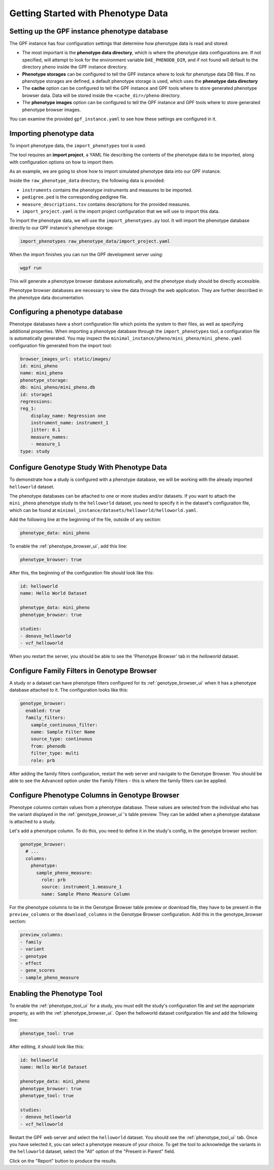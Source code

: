 Getting Started with Phenotype Data
###################################

Setting up the GPF instance phenotype database
++++++++++++++++++++++++++++++++++++++++++++++

The GPF instance has four configuration settings that determine how phenotype data is read
and stored:

* The most important is the **phenotype data directory**, which is where the phenotype data
  configurations are. If not specified, will attempt to look for the environment variable ``DAE_PHENODB_DIR``,
  and if not found will default to the directory ``pheno`` inside the GPF instance directory.
* **Phenotype storages** can be configured to tell the GPF instance where to look for phenotype
  data DB files. If no phenotype storages are defined, a default phenotype storage is used,
  which uses the **phenotype data directory**
* The **cache** option can be configured to tell the GPF instance and GPF tools where to
  store generated phenotype browser data. Data will be stored inside the ``<cache_dir>/pheno`` directory.
* The **phenotype images** option can be configured to tell the GPF instance and GPF tools
  where to store generated phenotype browser images.

You can examine the provided ``gpf_instance.yaml`` to see how these settings are configured in it.

Importing phenotype data
++++++++++++++++++++++++

To import phenotype data, the ``import_phenotypes`` tool is used.

The tool requires an **import project**, a YAML file describing the
contents of the phenotype data to be imported, along with configuration options
on how to import them.

As an example, we are going to show how to import simulated phenotype
data into our GPF instance.

Inside the ``raw_phenotype_data`` directory, the following data is provided:

* ``instruments`` contains the phenotype instruments and measures to be imported.
* ``pedigree.ped`` is the corresponding pedigree file.
* ``measure_descriptions.tsv`` contains descriptions for the provided measures.
* ``import_project.yaml`` is the import project configuration that we will use to import this data.

To import the phenotype data, we will use the ``import_phenotypes.py`` tool. It will import
the phenotype database directly to our GPF instance's phenotype storage:

.. code:: bash

    import_phenotypes raw_phenotype_data/import_project.yaml

When the import finishes you can run the GPF development server using:

.. code-block:: bash

    wgpf run

This will generate a phenotype browser database automatically, and the phenotype study should be directly accessible.

Phenotype browser databases are necessary to view the data through the web application. They are further described in the phenotype data documentation.

Configuring a phenotype database
++++++++++++++++++++++++++++++++

Phenotype databases have a short configuration file which points
the system to their files, as well as specifying additional properties.
When importing a phenotype database through the
``import_phenotypes`` tool, a configuration file is automatically
generated. You may inspect the ``minimal_instance/pheno/mini_pheno/mini_pheno.yaml``
configuration file generated from the import tool:

.. code:: yaml

    browser_images_url: static/images/
    id: mini_pheno
    name: mini_pheno
    phenotype_storage:
    db: mini_pheno/mini_pheno.db
    id: storage1
    regressions:
    reg_1:
        display_name: Regression one
        instrument_name: instrument_1
        jitter: 0.1
        measure_names:
        - measure_1
    type: study

Configure Genotype Study With Phenotype Data
++++++++++++++++++++++++++++++++++++++++++++

To demonstrate how a study is configured with a phenotype database, we will
be working with the already imported ``helloworld`` dataset.

The phenotype databases can be attached to one or more studies and/or datasets.
If you want to attach the ``mini_pheno`` phenotype study to the ``helloworld`` dataset,
you need to specify it in the dataset's configuration file, which can be found at
``minimal_instance/datasets/helloworld/helloworld.yaml``.

Add the following line at the beginning of the file, outside of any section:

.. code:: yaml

    phenotype_data: mini_pheno

To enable the :ref:`phenotype_browser_ui`, add this line:

.. code:: yaml

    phenotype_browser: true

After this, the beginning of the configuration file should look like this:

.. code:: yaml

    id: helloworld
    name: Hello World Dataset

    phenotype_data: mini_pheno
    phenotype_browser: true

    studies:
    - denovo_helloworld
    - vcf_helloworld

When you restart the server, you should be able to see the 'Phenotype Browser' tab in the `helloworld` dataset.

Configure Family Filters in Genotype Browser
+++++++++++++++++++++++++++++++++++++++++++++++

A study or a dataset can have phenotype filters configured for its :ref:`genotype_browser_ui`
when it has a phenotype database attached to it. The configuration looks like this:

.. code:: yaml

    genotype_browser:
      enabled: true
      family_filters:
        sample_continuous_filter:
        name: Sample Filter Name
        source_type: continuous
        from: phenodb
        filter_type: multi
        role: prb

After adding the family filters configuration, restart the web server and
navigate to the Genotype Browser. You should be able to see the Advanced option
under the Family Filters - this is where the family filters can be applied.

Configure Phenotype Columns in Genotype Browser
+++++++++++++++++++++++++++++++++++++++++++++++

Phenotype columns contain values from a phenotype database.
These values are selected from the individual who has the variant displayed in the :ref:`genotype_browser_ui`'s table preview.
They can be added when a phenotype database is attached to a study.

Let's add a phenotype column. To do this, you need to define it in the study's config,
in the genotype browser section:

.. code:: yaml

    genotype_browser:
      # ...
      columns:
        phenotype:
          sample_pheno_measure:
            role: prb
            source: instrument_1.measure_1
            name: Sample Pheno Measure Column

For the phenotype columns to be in the Genotype Browser table preview or download file, 
they have to be present in the ``preview_columns`` or the ``download_columns`` in the Genotype Browser
configuration. Add this in the genotype_browser section:

.. code:: yaml

    preview_columns:
    - family
    - variant
    - genotype
    - effect
    - gene_scores
    - sample_pheno_measure

Enabling the Phenotype Tool
+++++++++++++++++++++++++++

To enable the :ref:`phenotype_tool_ui` for a study, you must edit
the study's configuration file and set the appropriate property, as with
the :ref:`phenotype_browser_ui`. Open the helloworld dataset conifguration file
and add the following line:

.. code:: yaml

    phenotype_tool: true

After editing, it should look like this:

.. code:: yaml

    id: helloworld
    name: Hello World Dataset

    phenotype_data: mini_pheno
    phenotype_browser: true
    phenotype_tool: true

    studies:
    - denovo_helloworld
    - vcf_helloworld


Restart the GPF web server and select the ``helloworld`` dataset.
You should see the :ref:`phenotype_tool_ui` tab. Once you have selected it, you
can select a phenotype measure of your choice. To get the tool to acknowledge
the variants in the ``helloworld`` dataset, select the "All" option of the
"Present in Parent" field.

Click on the "Report" button to produce the results.
